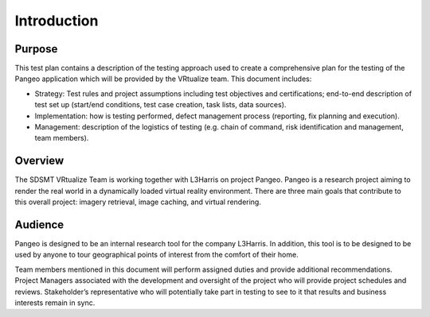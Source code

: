 Introduction
============


Purpose
+++++++

This test plan contains a description of the testing approach used to create a comprehensive plan for the testing of the Pangeo application which will be provided by the VRtualize team.  This document includes:

- Strategy: Test rules and project assumptions including test objectives and certifications; end-to-end description of test set up (start/end conditions, test case creation, task lists, data sources).

- Implementation: how is testing performed, defect management process (reporting, fix planning and execution).

- Management: description of the logistics of testing (e.g. chain of command, risk identification and management, team members).


Overview
++++++++

The SDSMT VRtualize Team is working together with L3Harris on project Pangeo. Pangeo is a research project aiming to render the real world in a dynamically loaded virtual reality environment. There are three main goals that contribute to this overall project: imagery retrieval, image caching, and virtual rendering.


Audience
++++++++

Pangeo is designed to be an internal research tool for the company L3Harris. In addition, this tool  is to be designed to be used by anyone to tour geographical points of interest from the comfort of their home.

Team members mentioned in this document will perform assigned duties and provide additional recommendations. Project Managers associated with the development and oversight of the project who will provide project schedules and reviews. Stakeholder’s representative who will potentially take part in testing to see to it that results and business interests remain in sync.